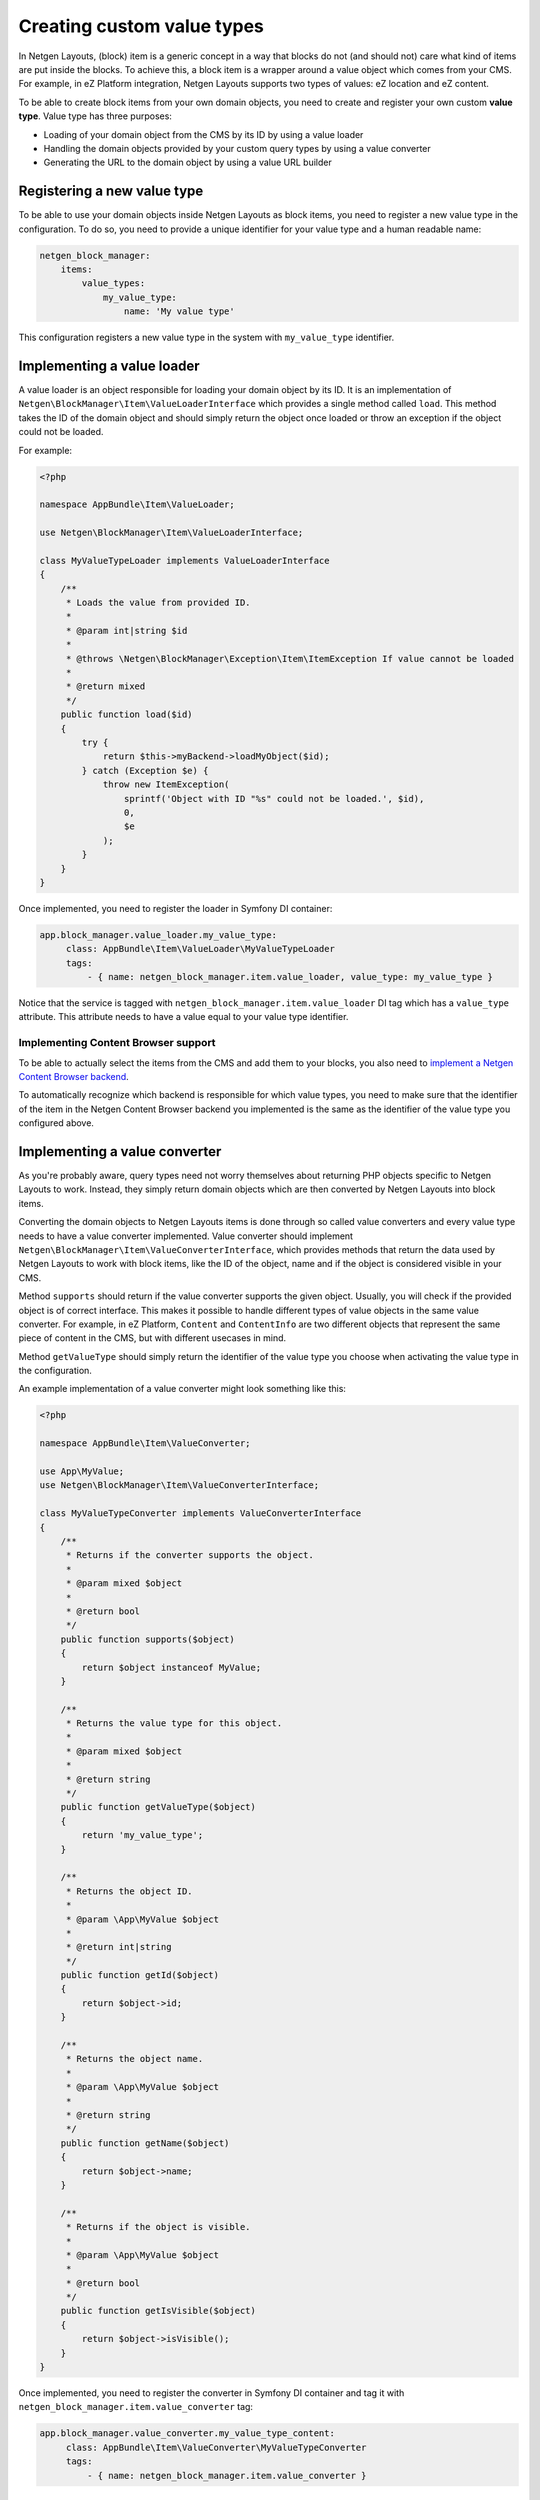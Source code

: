 Creating custom value types
===========================

In Netgen Layouts, (block) item is a generic concept in a way that blocks do not
(and should not) care what kind of items are put inside the blocks. To achieve
this, a block item is a wrapper around a value object which comes from your CMS.
For example, in eZ Platform integration, Netgen Layouts supports two types of
values: eZ location and eZ content.

To be able to create block items from your own domain objects, you need to
create and register your own custom **value type**. Value type has three
purposes:

* Loading of your domain object from the CMS by its ID by using a value loader
* Handling the domain objects provided by your custom query types by using a
  value converter
* Generating the URL to the domain object by using a value URL builder

Registering a new value type
----------------------------

To be able to use your domain objects inside Netgen Layouts as block items, you
need to register a new value type in the configuration. To do so, you need to
provide a unique identifier for your value type and a human readable name:

.. code-block:: yaml

    netgen_block_manager:
        items:
            value_types:
                my_value_type:
                    name: 'My value type'

This configuration registers a new value type in the system with
``my_value_type`` identifier.

Implementing a value loader
---------------------------

A value loader is an object responsible for loading your domain object by its
ID. It is an implementation of ``Netgen\BlockManager\Item\ValueLoaderInterface``
which provides a single method called ``load``. This method takes the ID of the
domain object and should simply return the object once loaded or throw an
exception if the object could not be loaded.

For example:

.. code-block:: php

    <?php

    namespace AppBundle\Item\ValueLoader;

    use Netgen\BlockManager\Item\ValueLoaderInterface;

    class MyValueTypeLoader implements ValueLoaderInterface
    {
        /**
         * Loads the value from provided ID.
         *
         * @param int|string $id
         *
         * @throws \Netgen\BlockManager\Exception\Item\ItemException If value cannot be loaded
         *
         * @return mixed
         */
        public function load($id)
        {
            try {
                return $this->myBackend->loadMyObject($id);
            } catch (Exception $e) {
                throw new ItemException(
                    sprintf('Object with ID "%s" could not be loaded.', $id),
                    0,
                    $e
                );
            }
        }
    }

Once implemented, you need to register the loader in Symfony DI container:

.. code-block:: yaml

   app.block_manager.value_loader.my_value_type:
        class: AppBundle\Item\ValueLoader\MyValueTypeLoader
        tags:
            - { name: netgen_block_manager.item.value_loader, value_type: my_value_type }

Notice that the service is tagged with ``netgen_block_manager.item.value_loader``
DI tag which has a ``value_type`` attribute. This attribute needs to have a
value equal to your value type identifier.

Implementing Content Browser support
~~~~~~~~~~~~~~~~~~~~~~~~~~~~~~~~~~~~

To be able to actually select the items from the CMS and add them to your
blocks, you also need to
`implement a Netgen Content Browser backend </projects/cb/en/latest/cookbook/custom_backend.html>`_.

To automatically recognize which backend is responsible for which value types,
you need to make sure that the identifier of the item in the
Netgen Content Browser backend you implemented is the same as the identifier of
the value type you configured above.

Implementing a value converter
------------------------------

As you're probably aware, query types need not worry themselves about returning
PHP objects specific to Netgen Layouts to work. Instead, they simply return
domain objects which are then converted by Netgen Layouts into block items.

Converting the domain objects to Netgen Layouts items is done through so called
value converters and every value type needs to have a value converter
implemented. Value converter should implement
``Netgen\BlockManager\Item\ValueConverterInterface``, which provides methods
that return the data used by Netgen Layouts to work with block items, like the
ID of the object, name and if the object is considered visible in your CMS.

Method ``supports`` should return if the value converter supports the given
object. Usually, you will check if the provided object is of correct interface.
This makes it possible to handle different types of value objects in the same
value converter. For example, in eZ Platform, ``Content`` and ``ContentInfo``
are two different objects that represent the same piece of content in the CMS,
but with different usecases in mind.

Method ``getValueType`` should simply return the identifier of the value type
you choose when activating the value type in the configuration.

An example implementation of a value converter might look something like this:

.. code-block:: php

    <?php

    namespace AppBundle\Item\ValueConverter;

    use App\MyValue;
    use Netgen\BlockManager\Item\ValueConverterInterface;

    class MyValueTypeConverter implements ValueConverterInterface
    {
        /**
         * Returns if the converter supports the object.
         *
         * @param mixed $object
         *
         * @return bool
         */
        public function supports($object)
        {
            return $object instanceof MyValue;
        }

        /**
         * Returns the value type for this object.
         *
         * @param mixed $object
         *
         * @return string
         */
        public function getValueType($object)
        {
            return 'my_value_type';
        }

        /**
         * Returns the object ID.
         *
         * @param \App\MyValue $object
         *
         * @return int|string
         */
        public function getId($object)
        {
            return $object->id;
        }

        /**
         * Returns the object name.
         *
         * @param \App\MyValue $object
         *
         * @return string
         */
        public function getName($object)
        {
            return $object->name;
        }

        /**
         * Returns if the object is visible.
         *
         * @param \App\MyValue $object
         *
         * @return bool
         */
        public function getIsVisible($object)
        {
            return $object->isVisible();
        }
    }

Once implemented, you need to register the converter in Symfony DI container and
tag it with ``netgen_block_manager.item.value_converter`` tag:

.. code-block:: yaml

   app.block_manager.value_converter.my_value_type_content:
        class: AppBundle\Item\ValueConverter\MyValueTypeConverter
        tags:
            - { name: netgen_block_manager.item.value_converter }

Implementing a value URL builder
--------------------------------

To generate the links to your domain objects in your blocks, you can use
``ngbm_item_path`` Twig function in your Twig templates. This function
internally forwards the URL generation to the correct value URL builder based
on the value type of the item. To generate the URL for your value type, simply
implement the ``Netgen\BlockManager\Item\ValueUrlBuilderInterface``, which
provides a single method called ``getUrl`` responsible to generate the URL.

.. note::

    ``getUrl`` method should return the full path to the item, including the
    starting slash, not just a slug.

An example implementation might use the Symfony router and generate the URL
based on the object ID:

.. code-block:: php

    <?php

    namespace AppBundle\Item\ValueUrlBuilder;

    use Netgen\BlockManager\Item\ValueUrlBuilderInterface;

    class MyValueTypeUrlBuilder implements ValueUrlBuilderInterface
    {
        /**
         * Returns the object URL. Take note that this is not a slug,
         * but a full path, i.e. starting with /.
         *
         * @param mixed $object
         *
         * @return string
         */
        public function getUrl($object)
        {
            return $this->router->generate(
                'my_custom_route',
                array(
                    'id' => $object->id,
                )
            );
        }
    }

Once implemented, you need to register the URL builder in Symfony DI container:

.. code-block:: yaml

   app.block_manager.value_url_builder.my_value_type:
        class: AppBundle\Item\ValueUrlBuilder\MyValueTypeUrlBuilder
        tags:
            - { name: netgen_block_manager.item.value_url_builder, value_type: my_value_type }

Notice that the service is tagged with
``netgen_block_manager.item.value_url_builder`` DI tag which has a
``value_type`` attribute. This attribute needs to have a value equal to your
value type identifier.

Implementing item templates
---------------------------

Once a custom value type is implemented, it's time to implement Twig templates
that will be used to render the item that holds the value.

Just like with block templates, for rendering an item, you need to implement
two templates, one for backend (Block Manager app) and one for frontend.

Implementing a backend template
~~~~~~~~~~~~~~~~~~~~~~~~~~~~~~~

A backend template, or rather, template for Block Manager app is simple. It
receives the item in question in ``item`` variable and can be used to render
the item name and item image. The basic structure of the template looks like
this:

.. code-block:: html+jinja

    <div class="image">
        <img src="/path/to/image.jpg" />
    </div>

    <div class="name">
        <p><a href="{{ ngbm_item_path(item) }}" target="_blank" rel="noopener noreferrer">{{ item.name }}</a></p>
    </div>

Rendering an item name and URL works for all items, as long as you implemented
proper value URL builders and converters. Rendering an image is left for you,
as often it requires additional steps in contrast to just outputting the image
path.

Registering the backend template is done via the view config:

.. code-block:: yaml

    netgen_block_manager:
        view:
            item_view:
                api:
                    my_value:
                        template: "@App/api/item/view/my_value.html.twig"
                        match:
                            item\value_type: my_value

Implementing a frontend template
~~~~~~~~~~~~~~~~~~~~~~~~~~~~~~~~

Just as with the backend template, frontend template receives the item in
question via ``item`` variable. Frontend templates depend on your design, so
there's little sense in providing an example implementation, but once you
implement your frontend template, you can register it with:

.. code-block:: yaml

    netgen_block_manager:
        view:
            item_view:
                default:
                    my_value:
                        template: "@App/item/view/my_value.html.twig"
                        match:
                            item\value_type: my_value
